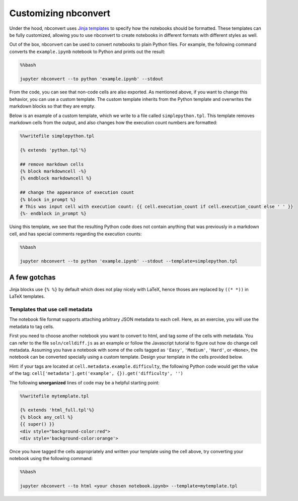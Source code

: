 
Customizing nbconvert
=====================

Under the hood, nbconvert uses `Jinja
templates <http://jinja2.readthedocs.org/en/latest/intro.html>`__ to
specify how the notebooks should be formatted. These templates can be
fully customized, allowing you to use nbconvert to create notebooks in
different formats with different styles as well.

Out of the box, nbconvert can be used to convert notebooks to plain
Python files. For example, the following command converts the
``example.ipynb`` notebook to Python and prints out the result:

.. code:: python

    %%bash
    
    jupyter nbconvert --to python 'example.ipynb' --stdout

From the code, you can see that non-code cells are also exported. As
mentioned above, if you want to change this behavior, you can use a
custom template. The custom template inherits from the Python template
and overwrites the markdown blocks so that they are empty.

Below is an example of a custom template, which we write to a file
called ``simplepython.tpl``. This template removes markdown cells from
the output, and also changes how the execution count numbers are
formatted:

.. code:: python

    %%writefile simplepython.tpl
    
    {% extends 'python.tpl'%}
    
    ## remove markdown cells
    {% block markdowncell -%}
    {% endblock markdowncell %}
    
    ## change the appearance of execution count
    {% block in_prompt %}
    # This was input cell with execution count: {{ cell.execution_count if cell.execution_count else ' ' }}
    {%- endblock in_prompt %}

Using this template, we see that the resulting Python code does not
contain anything that was previously in a markdown cell, and has special
comments regarding the execution counts:

.. code:: python

    %%bash
    
    jupyter nbconvert --to python 'example.ipynb' --stdout --template=simplepython.tpl

A few gotchas
~~~~~~~~~~~~~

Jinja blocks use ``{% %}`` by default which does not play nicely with
LaTeX, hence thoses are replaced by ``((* *))`` in LaTeX templates.

Templates that use cell metadata
--------------------------------

The notebook file format supports attaching arbitrary JSON metadata to
each cell. Here, as an exercise, you will use the metadata to tag cells.

First you need to choose another notebook you want to convert to html,
and tag some of the cells with metadata. You can refer to the file
``soln/celldiff.js`` as an example or follow the Javascript tutorial to
figure out how do change cell metadata. Assuming you have a notebook
with some of the cells tagged as ``'Easy'``, ``'Medium'``, ``'Hard'``,
or ``<None>``, the notebook can be converted specially using a custom
template. Design your template in the cells provided below.

Hint: if your tags are located at ``cell.metadata.example.difficulty``,
the following Python code would get the value of the tag:
``cell['metadata'].get('example', {}).get('difficulty', '')``

The following **unorganized** lines of code may be a helpful starting
point:

.. code:: python

    %%writefile mytemplate.tpl
    
    {% extends 'html_full.tpl'%}
    {% block any_cell %}
    {{ super() }}
    <div style="background-color:red">
    <div style='background-color:orange'>

Once you have tagged the cells appropriately and written your template
using the cell above, try converting your notebook using the following
command:

.. code:: python

    %%bash
    
    jupyter nbconvert --to html <your chosen notebook.ipynb> --template=mytemplate.tpl
